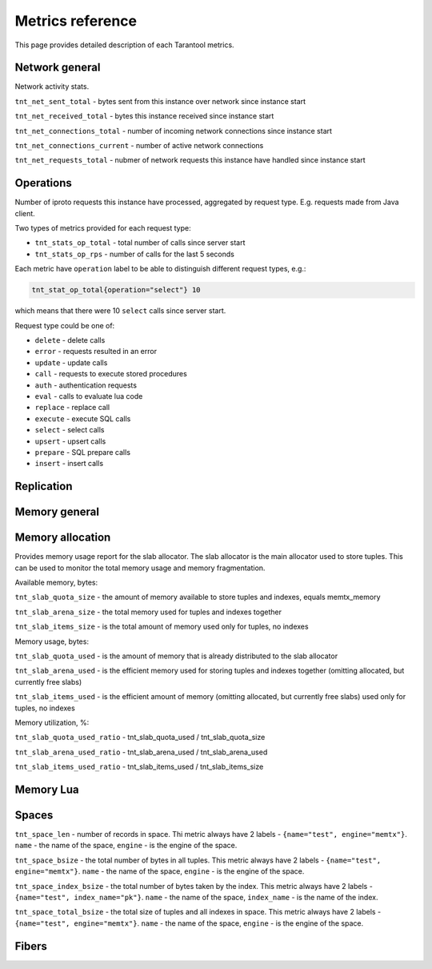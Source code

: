 .. _metrics-metrics-reference:

===============================================================================
Metrics reference
===============================================================================

This page provides detailed description of each Tarantool metrics.

-------------------------------------------------------------------------------
Network general
-------------------------------------------------------------------------------

Network activity stats.

``tnt_net_sent_total`` - bytes sent from this instance over network since instance start

``tnt_net_received_total`` - bytes this instance received since instance start

``tnt_net_connections_total`` - number of incoming network connections since instance start

``tnt_net_connections_current`` - number of active network connections

``tnt_net_requests_total`` - nubmer of network requests this instance have handled since instance start

-------------------------------------------------------------------------------
Operations
-------------------------------------------------------------------------------

Number of iproto requests this instance have processed, aggregated by request type. 
E.g. requests made from Java client.

Two types of metrics provided for each request type:

* ``tnt_stats_op_total`` - total number of calls since server start
* ``tnt_stats_op_rps`` - number of calls for the last 5 seconds

Each metric have ``operation`` label to be able to distinguish different request types, e.g.:

.. code-block:: none

    tnt_stat_op_total{operation="select"} 10

which means that there were 10 ``select`` calls since server start.

Request type could be one of:

- ``delete`` - delete calls
- ``error`` - requests resulted in an error
- ``update`` - update calls
- ``call`` - requests to execute stored procedures
- ``auth`` - authentication requests
- ``eval`` - calls to evaluate lua code
- ``replace`` - replace call
- ``execute`` - execute SQL calls
- ``select`` - select calls
- ``upsert`` - upsert calls
- ``prepare`` - SQL prepare calls
- ``insert`` - insert calls

-------------------------------------------------------------------------------
Replication
-------------------------------------------------------------------------------

-------------------------------------------------------------------------------
Memory general
-------------------------------------------------------------------------------

-------------------------------------------------------------------------------
Memory allocation
-------------------------------------------------------------------------------

Provides memory usage report for the slab allocator. 
The slab allocator is the main allocator used to store tuples. 
This can be used to monitor the total memory usage and memory fragmentation.

Available memory, bytes:

``tnt_slab_quota_size`` - the amount of memory available to store tuples and indexes, equals memtx_memory

``tnt_slab_arena_size`` - the total memory used for tuples and indexes together

``tnt_slab_items_size`` - is the total amount of memory used only for tuples, no indexes

Memory usage, bytes:

``tnt_slab_quota_used`` - is the amount of memory that is already distributed to the slab allocator

``tnt_slab_arena_used`` - is the efficient memory used for storing tuples and indexes together (omitting allocated, but currently free slabs)

``tnt_slab_items_used`` - is the efficient amount of memory (omitting allocated, but currently free slabs) used only for tuples, no indexes

Memory utilization, %:

``tnt_slab_quota_used_ratio`` - tnt_slab_quota_used / tnt_slab_quota_size

``tnt_slab_arena_used_ratio`` - tnt_slab_arena_used / tnt_slab_arena_used

``tnt_slab_items_used_ratio`` - tnt_slab_items_used / tnt_slab_items_size

-------------------------------------------------------------------------------
Memory Lua
-------------------------------------------------------------------------------

-------------------------------------------------------------------------------
Spaces
-------------------------------------------------------------------------------

``tnt_space_len`` - number of records in space. 
Thi metric always have 2 labels - ``{name="test", engine="memtx"}``. ``name`` - the name of the space,
``engine`` - is the engine of the space.

``tnt_space_bsize`` - the total number of bytes in all tuples. 
This metric always have 2 labels - ``{name="test", engine="memtx"}``. ``name`` - the name of the space,
``engine`` - is the engine of the space.

``tnt_space_index_bsize`` - the total number of bytes taken by the index. 
This metric always have 2 labels - ``{name="test", index_name="pk"}``. ``name`` - the name of the space,
``index_name`` - is the name of the index.

``tnt_space_total_bsize`` - the total size of tuples and all indexes in space. 
This metric always have 2 labels - ``{name="test", engine="memtx"}``. ``name`` - the name of the space,
``engine`` - is the engine of the space.

-------------------------------------------------------------------------------
Fibers
-------------------------------------------------------------------------------
